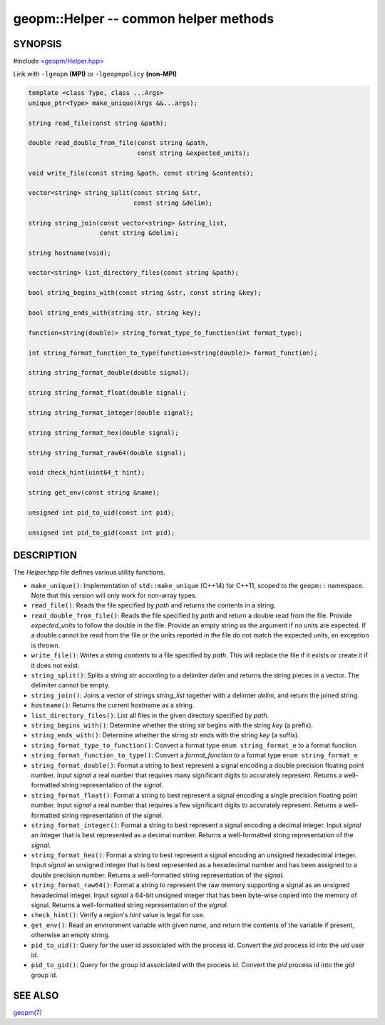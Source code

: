 .. role:: raw-html-m2r(raw)
   :format: html


geopm::Helper -- common helper methods
======================================






SYNOPSIS
--------

#include `<geopm/Helper.hpp> <https://github.com/geopm/geopm/blob/dev/src/Helper.hpp>`_\ 

Link with ``-lgeopm`` **(MPI)** or ``-lgeopmpolicy`` **(non-MPI)**


.. code-block:: c++

       template <class Type, class ...Args>
       unique_ptr<Type> make_unique(Args &&...args);

       string read_file(const string &path);

       double read_double_from_file(const string &path,
                                    const string &expected_units);

       void write_file(const string &path, const string &contents);

       vector<string> string_split(const string &str,
                                   const string &delim);

       string string_join(const vector<string> &string_list,
                          const string &delim);

       string hostname(void);

       vector<string> list_directory_files(const string &path);

       bool string_begins_with(const string &str, const string &key);

       bool string_ends_with(string str, string key);

       function<string(double)> string_format_type_to_function(int format_type);

       int string_format_function_to_type(function<string(double)> format_function);

       string string_format_double(double signal);

       string string_format_float(double signal);

       string string_format_integer(double signal);

       string string_format_hex(double signal);

       string string_format_raw64(double signal);

       void check_hint(uint64_t hint);

       string get_env(const string &name);

       unsigned int pid_to_uid(const int pid);

       unsigned int pid_to_gid(const int pid);

DESCRIPTION
-----------

The *Helper.hpp* file defines various utility functions.


* 
  ``make_unique()``:
  Implementation of ``std::make_unique`` (C++14) for C++11, scoped to
  the ``geopm::`` namespace.  Note that this version will only work for
  non-array types.

* 
  ``read_file()``:
  Reads the file specified by *path* and returns the contents in a string.

* 
  ``read_double_from_file()``:
  Reads the file specified by *path* and return a double read from the file.
  Provide *expected_units* to follow the double in the file.
  Provide an empty string as the argument if no units are expected.
  If a double cannot be read from the file or the units reported
  in the file do not match the expected units, an exception is thrown.

* 
  ``write_file()``:
  Writes a string *contents* to a file specified by *path*.
  This will replace the file if it exists or create it if it does not exist.

* 
  ``string_split()``:
  Splits a string *str* according to a delimiter *delim* and returns
  the string pieces in a vector.  The delimiter cannot be empty.

* 
  ``string_join()``:
  Joins a vector of strings *string_list* together with a delimter *delim*,
  and return the joined string.

* 
  ``hostname()``:
  Returns the current hostname as a string.

* 
  ``list_directory_files()``:
  List all files in the given directory specified by *path*.

* 
  ``string_begins_with()``:
  Determine whether the string *str* begins with the string *key* (a prefix).

* 
  ``string_ends_with()``:
  Determine whether the string *str* ends with the string *key* (a suffix).

* 
  ``string_format_type_to_function()``:
  Convert a format type ``enum string_format_e`` to a format function

* 
  ``string_format_function_to_type()``:
  Convert a *format_function* to a format type ``enum string_format_e``

* 
  ``string_format_double()``:
  Format a string to best represent a signal encoding a double precision floating point number.
  Input *signal* a real number that requires many significant digits to accurately represent.
  Returns a well-formatted string representation of the *signal*.

* 
  ``string_format_float()``:
  Format a string to best represent a signal encoding a single precision floating point number.
  Input *signal* a real number that requires a few significant digits to accurately represent.
  Returns a well-formatted string representation of the *signal*.

* 
  ``string_format_integer()``:
  Format a string to best represent a signal encoding a decimal integer.
  Input *signal* an integer that is best represented as a decimal number.
  Returns a well-formatted string representation of the *signal*.

* 
  ``string_format_hex()``:
  Format a string to best represent a signal encoding an unsigned hexadecimal integer.
  Input *signal* an unsigned integer that is best represented as a hexadecimal number
  and has been assigned to a double precision number.
  Returns a well-formatted string representation of the *signal*.

* 
  ``string_format_raw64()``:
  Format a string to represent the raw memory supporting a signal as an unsigned hexadecimal integer.
  Input *signal* a 64-bit unsigned integer that has been byte-wise copied into the memory of signal.
  Returns a well-formatted string representation of the *signal*.

* 
  ``check_hint()``:
  Verify a region's *hint* value is legal for use.

* 
  ``get_env()``:
  Read an environment variable with given *name*,
  and return the contents of the variable if present, otherwise an empty string.

* 
  ``pid_to_uid()``:
  Query for the user id assoiciated with the process id.
  Convert the *pid* process id into the *uid* user id.

* 
  ``pid_to_gid()``:
  Query for the group id assoiciated with the process id.
  Convert the *pid* process id into the *gid* group id.

SEE ALSO
--------

`geopm(7) <geopm.7.html>`_
